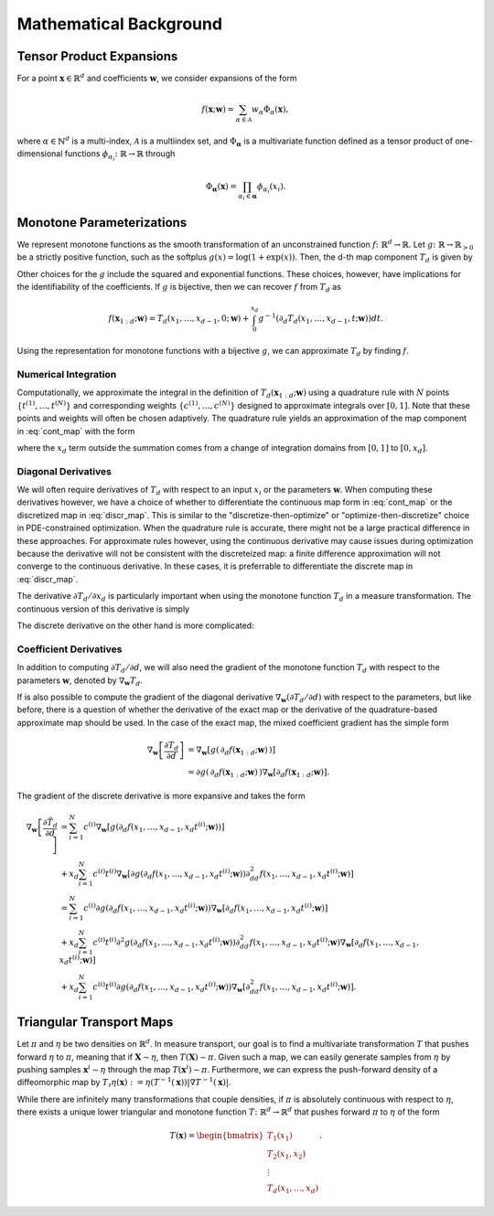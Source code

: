 .. _mathematics:

Mathematical Background
=========================


Tensor Product Expansions 
--------------------------

For a point :math:`\mathbf{x}\in\mathbb{R}^d` and coefficients :math:`\mathbf{w}`, we consider expansions of the form 

.. math::

    f(\mathbf{x}; \mathbf{w}) = \sum_{\alpha\in \mathcal{A}} w_\alpha \Phi_\alpha(\mathbf{x}),

where :math:`\alpha\in\mathbb{N}^d` is a multi-index, :math:`\mathcal{A}` is a multiindex set, and :math:`\Phi_{\mathbf{\alpha}}` is a
multivariate function defined as a tensor product of one-dimensional functions :math:`\phi_{\alpha_i}\colon  \mathbb{R}\rightarrow \mathbb{R}`
through

.. math::

    \Phi_\mathbf{\alpha}(\mathbf{x}) = \prod_{\alpha_i \in \mathbf{\alpha}} \phi_{\alpha_i}(x_i).


Monotone Parameterizations
--------------------------

We represent monotone functions as the smooth transformation of an unconstrained function :math:`f\colon\mathbb{R}^{d} \rightarrow \mathbb{R}`. Let :math:`g\colon\mathbb{R}\rightarrow \mathbb{R}_{>0}` be a strictly positive function, such as the softplus :math:`g(x) = \log(1 + \exp(x))`. Then, the d-th map component :math:`T_{d}` is given by

.. math::
    :label: cont_map 

    T_d(\mathbf{x}_{1:d}; \mathbf{w}) = f(x_1,\ldots, x_{d-1},0; \mathbf{w}) + \int_0^{x_d} g( \partial_d f(x_1,\ldots, x_{d-1},t; \mathbf{w}) ) dt.

Other choices for the :math:`g` include the squared and exponential functions. These choices, however, have implications for the identifiability of the coefficients. If :math:`g` is bijective, then we can recover :math:`f` from :math:`T_d` as 

.. math::
    f(\mathbf{x}_{1:d}; \mathbf{w}) = T_d(x_1,\ldots, x_{d-1},0; \mathbf{w}) + \int_0^{x_d} g^{-1}( \partial_d T_d(x_1,\ldots, x_{d-1},t; \mathbf{w}) ) dt.

Using the representation for monotone functions with a bijective :math:`g`, we can approximate :math:`T_d` by finding :math:`f`.

Numerical Integration
^^^^^^^^^^^^^^^^^^^^^^^^

Computationally, we approximate the integral in the definition of :math:`T_d(\mathbf{x}_{1:d}; \mathbf{w})` using a quadrature rule with :math:`N` points :math:`\{t^{(1)}, \ldots, t^{(N)}\}` and corresponding weights :math:`\{c^{(1)}, \ldots, c^{(N)}\}` designed to approximate integrals over :math:`[0,1]`.  Note that these points and weights will often be chosen adaptively.    The quadrature rule yields an approximation of the map component in :eq:`cont_map` with the form

.. math::
    :label: discr_map 

    \tilde{T}_d(\mathbf{x}_{1:d}; \mathbf{w}) = f(x_1,\ldots, x_{d-1},0; \mathbf{w}) + x_d \sum_{i=1}^N c^{(i)} g( \partial_d f(x_1,\ldots, x_{d-1},x_d t^{(i)}; \mathbf{w}) ),

where the :math:`x_d` term outside the summation comes from a change of integration domains from :math:`[0,1]` to :math:`[0,x_d]`. 

.. _diag_deriv_section:

Diagonal Derivatives
^^^^^^^^^^^^^^^^^^^^^^^^^^

We will often require derivatives of :math:`T_d` with respect to an input :math:`x_i` or the parameters :math:`\mathbf{w}`.  When computing these derivatives however, we have a choice of whether to differentiate the continuous map form in :eq:`cont_map` or the discretized map in :eq:`discr_map`.  This is similar to the "discretize-then-optimize" or "optimize-then-discretize" choice in PDE-constrained optimization.  When the quadrature rule is accurate, there might not be a large practical difference in these approaches.  For approximate rules however, using the continuous derivative may cause issues during optimization because the derivative will not be consistent with the discreteized map: a finite difference approximation will not converge to the continuous derivative.   In these cases, it is preferrable to differentiate the discrete map in :eq:`discr_map`.   

The derivative :math:`\partial T_d / \partial x_d` is particularly important when using the monotone function :math:`T_d` in a measure transformation.   The continuous version of this derivative is simply 

.. math::
    :label: cont_deriv 

    \frac{\partial T_d}{\partial x_d}(\mathbf{x}_{1:d}; \mathbf{w}) = g(\, \partial_d f(\mathbf{x}_{1:d}; \mathbf{w})\, ).

The discrete derivative on the other hand is more complicated: 

.. math::
    :label: discr_deriv 

    \frac{\partial \tilde{T}_d}{\partial x_d}(\mathbf{x}_{1:d}; \mathbf{w}) &= \frac{\partial}{\partial x_d} \left[x_d \sum_{i=1}^N c^{(i)} g( \partial_d f(x_1,\ldots, x_{d-1},x_d t^{(i)}; \mathbf{w}) )\right]\\
    & = \sum_{i=1}^N c^{(i)} g( \partial_d f(x_1,\ldots, x_{d-1},x_d t^{(i)}; \mathbf{w}) ) \\
    &+ x_d \sum_{i=1}^N c^{(i)} t^{(i)} \partial g( \partial_d f(x_1,\ldots, x_{d-1},x_d t^{(i)}; \mathbf{w}) ) \partial^2_{dd}f(x_1,\ldots, x_{d-1},x_d t^{(i)}; \mathbf{w}) .


Coefficient Derivatives 
^^^^^^^^^^^^^^^^^^^^^^^^
In addition to computing :math:`\partial T_d/\partial d`, we will also need the gradient of the monotone function :math:`T_d` with respect to the parameters :math:`\mathbf{w}`, denoted by :math:`\nabla_{\mathbf{w}}T_d`. 

.. math::
    :label: coeff_deriv 

    \nabla_{\mathbf{w}} T_d(\mathbf{x}_{1:d}; \mathbf{w}) &= \nabla_{\mathbf{w}} f(x_1,\ldots, x_{d-1},0; \mathbf{w})\\
     &+ \int_0^{x_d} \partial g( \partial_d f(x_1,\ldots, x_{d-1},t; \mathbf{w}) ) \nabla_{\mathbf{w}}\left[\partial_d f(x_1,\ldots, x_{d-1},t; \mathbf{w})\right] dt \\
     &\approx \nabla_{\mathbf{w}} f(x_1,\ldots, x_{d-1},0; \mathbf{w})\\
    & + x_d \sum_{i=1}^N c^{(i)} \partial g( \partial_d f(x_1,\ldots, x_{d-1},x_d t^{(i)}; \mathbf{w}) ) \nabla_{\mathbf{w}}\left[\partial_d f(x_1,\ldots, x_{d-1},x_d t^{(i)}; \mathbf{w})\right]


If is also possible to compute the gradient of the diagonal derivative :math:`\nabla_{\mathbf{w}}\left( \partial T_d/\partial d\right)` with respect to the parameters, but like before, there is a question of whether the derivative of the exact map or the derivative of the quadrature-based approximate map should be used.    In the case of the exact map, the mixed coefficient gradient has the simple form

.. math::

    \nabla_{\mathbf{w}}\left[ \frac{\partial T_d}{\partial d}\right] & = \nabla_{\mathbf{w}}\left[ g(\, \partial_d f(\mathbf{x}_{1:d}; \mathbf{w})\, ) \right] \\
    & = \partial g(\, \partial_d f(\mathbf{x}_{1:d}; \mathbf{w})\, )  \nabla_{\mathbf{w}}\left[\partial_d f(\mathbf{x}_{1:d}; \mathbf{w})\right].


The gradient of the discrete derivative is more expansive and takes the form

.. math::

    \nabla_{\mathbf{w}}\left[ \frac{\partial \tilde{T}_d}{\partial d}\right] &= \sum_{i=1}^N c^{(i)} \nabla_{\mathbf{w}}\left[g( \partial_d f(x_1,\ldots, x_{d-1},x_d t^{(i)}; \mathbf{w}) ) \right] \\
    & + x_d \sum_{i=1}^N c^{(i)} t^{(i)} \nabla_{\mathbf{w}}\left[\partial g( \partial_d f(x_1,\ldots, x_{d-1},x_d t^{(i)}; \mathbf{w}) ) \partial^2_{dd}f(x_1,\ldots, x_{d-1},x_d t^{(i)}; \mathbf{w}) \right] \\
    &= \sum_{i=1}^N c^{(i)} \partial g( \partial_d f(x_1,\ldots, x_{d-1},x_d t^{(i)}; \mathbf{w})) \nabla_{\mathbf{w}}\left[ \partial_d f(x_1,\ldots, x_{d-1},x_d t^{(i)}; \mathbf{w}) \right] \\
    &+ x_d \sum_{i=1}^N c^{(i)} t^{(i)} \partial^2 g( \partial_d f(x_1,\ldots, x_{d-1},x_d t^{(i)}; \mathbf{w}) ) \partial^2_{dd}f(x_1,\ldots, x_{d-1},x_d t^{(i)}; \mathbf{w}) \nabla_{\mathbf{w}}\left[ \partial_d f(x_1,\ldots, x_{d-1},x_d t^{(i)}; \mathbf{w}) \right]  \\
    &  + x_d \sum_{i=1}^N c^{(i)} t^{(i)} \partial g( \partial_d f(x_1,\ldots, x_{d-1},x_d t^{(i)}; \mathbf{w}) )  \nabla_{\mathbf{w}}\left[\partial^2_{dd}f(x_1,\ldots, x_{d-1},x_d t^{(i)}; \mathbf{w})\right].


Triangular Transport Maps
--------------------------

Let :math:`\pi` and :math:`\eta` be two densities on :math:`\mathbb{R}^d`. In measure transport, our goal is to find a multivariate transformation :math:`T` that pushes forward :math:`\eta` to :math:`\pi`, meaning that if :math:`\mathbf{X} \sim \eta`, then :math:`T(\mathbf{X}) \sim \pi`. Given such a map, we can easily generate samples from :math:`\eta` by pushing samples :math:`\mathbf{x}^i \sim \eta` through the map :math:`T(\mathbf{x}^i) \sim \pi`. Furthermore, we can express the push-forward density of a diffeomorphic map by :math:`T_{\sharp}\eta(\mathbf{x}) := \eta(T^{-1}(\mathbf{x}))|\nabla T^{-1}(\mathbf{x})|`.

While there are infinitely many transformations that couple densities, if :math:`\pi` is absolutely continuous with respect to :math:`\eta`, there exists a unique lower triangular and monotone function :math:`T\colon \mathbb{R}^d \rightarrow \mathbb{R}^d` that pushes forward :math:`\pi` to :math:`\eta` of the form

.. math::
    T(\mathbf{x}) = \begin{bmatrix} T_1(x_1) \\ T_2(x_1,x_2) \\ \vdots \\ T_d(x_1,\dots,x_d) \end{bmatrix}.

